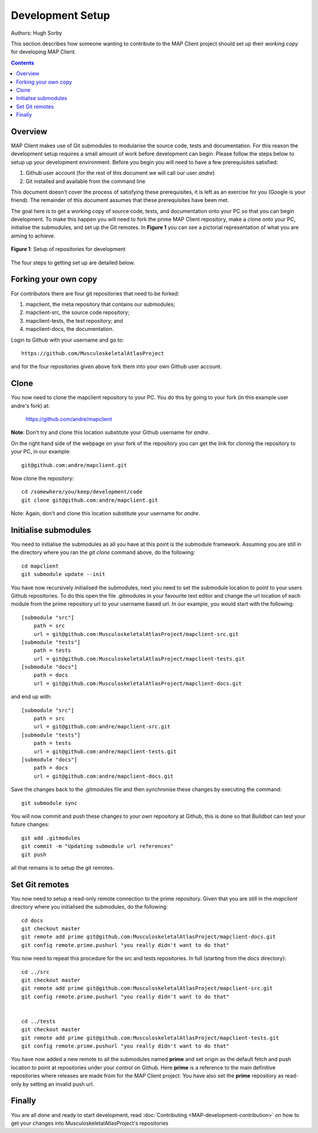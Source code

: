 .. _Developer Setup for MAP Client:

=================
Development Setup
=================

Authors: Hugh Sorby

This section describes how someone wanting to contribute to the MAP Client project should set up their *working copy* for developing MAP Client.

.. contents::

Overview
========

MAP Client makes use of Git submodules to modularise the source code, tests and documentation.  For this reason the development setup requires a small amount of work before development can begin.  Please follow the steps below to setup up your development environment. Before you begin you will need to have a few prerequisites satisfied:

#. Github user account (for the rest of this document we will call our user *andre*)
#. Git installed and available from the command line

This document doesn't cover the process of satisfying these prerequisites, it is left as an exercise for you (Google is your friend).  The remainder of this document assumes that these prerequisites have been met.

The goal here is to get a working copy of source code, tests, and documentation onto your PC so that you can begin development.  To make this happen you will need to fork the prime MAP Client repository, make a clone onto your PC, initialise the submodules, and set up the Git remotes.  In **Figure 1** you can see a pictorial representation of what you are aiming to achieve. 

.. figure:: images/githubrepos.png
   :align: center
   :width: 600px
   :alt: Setup of Git repositories
   
   **Figure 1**: Setup of repositories for development

The four steps to getting set up are detailed below.

Forking your own copy
=====================

For contributors there are four git repositories that need to be forked:

#. mapclient, the meta repository that contains our submodules;
#. mapclient-src, the source code repository;
#. mapclient-tests, the test repository; and
#. mapclient-docs, the documentation.

Login to Github with your username and go to::

        https://github.com/MusculoskeletalAtlasProject

and for the four repositories given above fork them into your own Github user account.

Clone
=====

You now need to clone the mapclient repository to your PC.  You do this by going to your fork (in this example user andre's fork) at:

        https://github.com/andre/mapclient

**Note**: Don't try and clone this location substitute your Github username for *andre*.

On the right hand side of the webpage on your fork of the repository you can get the link for cloning the repository to your PC, in our example::

        git@github.com:andre/mapclient.git

Now clone the repository::

        cd /somewhere/you/keep/development/code
        git clone git@github.com:andre/mapclient.git

Note: Again, don't and clone this location substitute your username for *andre*.

Initialise submodules
=====================

You need to initialise the submodules as all you have at this point is the submodule framework.  Assuming you are still in the directory where you ran the *git clone* command above, do the following::

        cd mapclient
        git submodule update --init

You have now recursively initialised the submodules, next you need to set the submodule location to point to your users Github repositories.  To do this open the file .gitmodules in your favourite text editor and change the url location of each module from the prime repository url to your username based url.  In our example, you would start with the following::

    [submodule "src"]
        path = src
        url = git@github.com:MusculoskeletalAtlasProject/mapclient-src.git
    [submodule "tests"]
        path = tests
        url = git@github.com:MusculoskeletalAtlasProject/mapclient-tests.git
    [submodule "docs"]
        path = docs
        url = git@github.com:MusculoskeletalAtlasProject/mapclient-docs.git

and end up with::

    [submodule "src"]
        path = src
        url = git@github.com:andre/mapclient-src.git
    [submodule "tests"]
        path = tests
        url = git@github.com:andre/mapclient-tests.git
    [submodule "docs"]
        path = docs
        url = git@github.com:andre/mapclient-docs.git

Save the changes back to the .gitmodules file and then synchronise these changes by executing the command::

    git submodule sync
    
You will now commit and push these changes to your own repository at Github, this is done so that Buildbot can test your future changes::

    git add .gitmodules
    git commit -m "Updating submodule url references"
    git push
    
all that remains is to setup the git remotes.

Set Git remotes
===============

You now need to setup a read-only remote connection to the prime repository.  Given that you are still in the *mapclient* directory where you initialised the submodules, do the following::

        cd docs
        git checkout master
        git remote add prime git@github.com:MusculoskeletalAtlasProject/mapclient-docs.git
        git config remote.prime.pushurl "you really didn't want to do that"

You now need to repeat this procedure for the src and tests repositories.  In full (starting from the docs directory)::

        cd ../src  
        git checkout master
        git remote add prime git@github.com:MusculoskeletalAtlasProject/mapclient-src.git
        git config remote.prime.pushurl "you really didn't want to do that"


        cd ../tests
        git checkout master
        git remote add prime git@github.com:MusculoskeletalAtlasProject/mapclient-tests.git
        git config remote.prime.pushurl "you really didn't want to do that"

You have now added a new remote to all the submodules named **prime** and set origin as the default fetch and push location to point at repositories under your control on Github.  Here **prime** is a reference to the main definitive repositories where releases are made from for the MAP Client project.  You have also set the **prime** repository as read-only by setting an invalid push url.

Finally
=======

You are all done and ready to start development, read :doc:`Contributing <MAP-development-contribution>` on how to get your changes into MusculoskeletalAtlasProject's repositories
